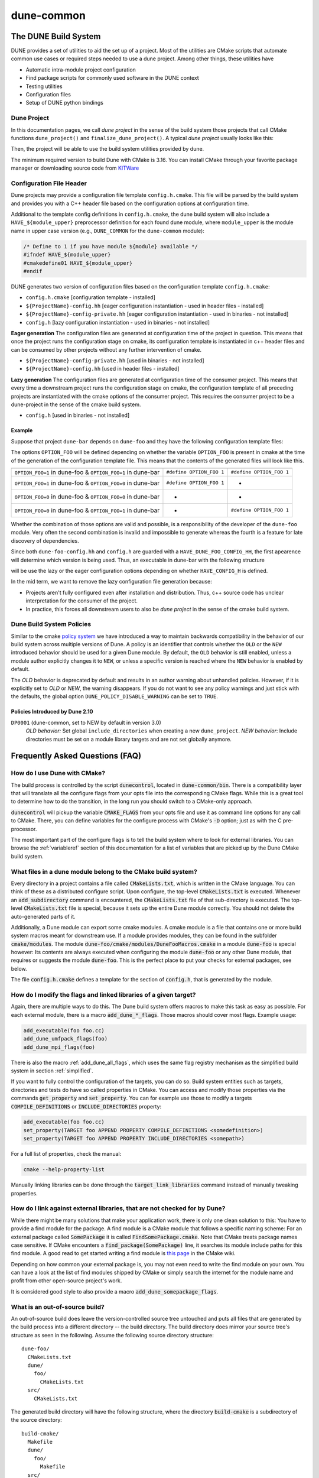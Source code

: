..
  SPDX-FileCopyrightInfo: Copyright © DUNE Project contributors, see file LICENSE.md in module root
  SPDX-License-Identifier: LicenseRef-GPL-2.0-only-with-DUNE-exception


===========
dune-common
===========

.. _buildsystem:

---------------------
The DUNE Build System
---------------------


DUNE provides a set of utilities to aid the set up of a project. Most of the
utilities are CMake scripts that automate common use cases or required steps
needed to use a dune project. Among other things, these utilities have

* Automatic intra-module project configuration
* Find package scripts for commonly used software in the DUNE context
* Testing utilities
* Configuration files
* Setup of DUNE python bindings

.. _duneproject:

Dune Project
============

In this documentation pages, we call *dune project* in the sense of the build
system those projects that call CMake functions ``dune_project()`` and
``finalize_dune_project()``. A typical *dune project* usually looks like this:

.. code-block::
    :caption: CMakeLists.txt

    cmake_minimum_required(VERSION 3.16)
    project("dune-foo" CXX)

    # find dune-common
    find_package(dune-common)

    # include dune-common modules in the current CMake path
    list(APPEND CMAKE_MODULE_PATH "${dune-common_MODULE_PATH}")

    # include the dune macros from dune-common
    include(DuneMacros)

    # initialize the dune project context
    dune_project()

    # ...

    # finalize the dune project context
    finalize_dune_project()

Then, the project will be able to use the build system utilities provided by dune.

The minimum required version to build Dune with CMake is 3.16.
You can install CMake through your favorite package manager or downloading source code from
`KITWare <http://www.cmake.org>`_

.. _configfile:

Configuration File Header
=========================

Dune projects may provide a configuration file template ``config.h.cmake``.
This file will be parsed by the build system and provides you with a C++ header
file based on the configuration options at configuration time.

.. code-block::
    :caption: config.h.cmake

    /* begin private */

    /* Everything within begin/end private will be exclusively generated to the current project */

    #define DUNE_FOO_BUILD_OPTION 1

    /* end private */

    /* Everything outside of begin/end private will be generated to all of the downstream projects using the module */

    #define DUNE_FOO_HEADER_OPTION 0


Additional to the template config definitions in ``config.h.cmake``, the dune
build system will also include a ``HAVE_${module_upper}`` preprocessor
definition for each found dune module, where ``module_upper`` is the module
name in upper case version (e.g., ``DUNE_COMMON`` for the ``dune-common`` module):

.. code-block::

    /* Define to 1 if you have module ${module} available */
    #ifndef HAVE_${module_upper}
    #cmakedefine01 HAVE_${module_upper}
    #endif


DUNE generates two version of configuration files based on the configuration template ``config.h.cmake``:

* ``config.h.cmake``                    [configuration template - installed]
* ``${ProjectName}-config.hh``          [eager configuration instantiation - used in header files - installed]
* ``${ProjectName}-config-private.hh``  [eager configuration instantiation - used in binaries - not installed]
* ``config.h``                          [lazy configuration instantiation - used in binaries - not installed]

**Eager generation**
The configuration files are generated at configuration time of the project in
question. This means that once the project runs the configuration stage on
cmake, its configuration template is instantiated in c++ header files and can
be consumed by other projects without any further intervention of cmake.

* ``${ProjectName}-config-private.hh``    [used in binaries - not installed]
* ``${ProjectName}-config.hh``            [used in header files - installed]

**Lazy generation**
The configuration files are generated at configuration time of the consumer
project. This means that every time a downstream project runs the
configuration stage on cmake, the configuration template of all preceding
projects are instantiated with the cmake options of the consumer project.
This requires the consumer project to be a dune-project in the sense of the
cmake build system.

* ``config.h``                            [used in binaries - not installed]


Example
^^^^^^^

Suppose that project ``dune-bar`` depends on ``dune-foo`` and they have the
following configuration template files:

.. code-block::
    :caption: dune-foo/config.h.cmake

    #cmakedefine OPTION_FOO 1


The options ``OPTION_FOO`` will be defined depending on whether the variable
``OPTION_FOO`` is present in cmake at the time of the generation of the
configuration template file. This means that the contents of the generated files
will look like this.

===========================================================  ========================  ========================
                                                               ``dune-foo-config.hh``         ``config.h``
===========================================================  ========================  ========================
``OPTION_FOO=1`` in dune-foo & ``OPTION_FOO=1`` in dune-bar  ``#define OPTION_FOO 1``  ``#define OPTION_FOO 1``
``OPTION_FOO=1`` in dune-foo & ``OPTION_FOO=0`` in dune-bar  ``#define OPTION_FOO 1``         -
``OPTION_FOO=0`` in dune-foo & ``OPTION_FOO=0`` in dune-bar           -                   -
``OPTION_FOO=0`` in dune-foo & ``OPTION_FOO=1`` in dune-bar           -                ``#define OPTION_FOO 1``
===========================================================  ========================  ========================

Whether the combination of those options are valid and possible, is a
responsibility of the developer of the ``dune-foo`` module. Very often the
second combination is invalid and impossible to generate whereas the fourth is a
feature for late discovery of dependencies.

Since both ``dune-foo-config.hh`` and ``config.h`` are guarded with a
``HAVE_DUNE_FOO_CONFIG_HH``, the first apearence will determine which version is
being used. Thus, an executable in dune-bar with the following structure

.. code-block::
    :caption: dune-bar.cc

    #ifdef HAVE_CONFIG_H
    #include "config.h"
    #endif

    #include <dune/foo/feature.hh> // already includes dune-foo-config.hh

    /*...*/


will be use the lazy or the eager configuration options depending on whether
``HAVE_CONFIG_H`` is defined.

In the mid term, we want to remove the lazy configuration file generation
because:

* Projects aren't fully configured even after installation and distribution.
  Thus, c++ source code has unclear interpretation for the consumer of the
  project.
* In practice, this forces all downstream users to also be *dune project* in the
  sense of the cmake build system.


.. _policies:

Dune Build System Policies
==========================

Similar to the cmake `policy system <https://cmake.org/cmake/help/latest/manual/cmake-policies.7.html>`_
we have introduced a way to maintain backwards compatibility in the behavior of our
build system across multiple versions of Dune. A policy is an identifier that controls
whether the ``OLD`` or the ``NEW`` introduced behavior should be used for a given
Dune module. By default, the ``OLD`` behavior is still enabled, unless a module author
explicitly changes it to  ``NEW``, or unless a specific version is reached where the ``NEW``
behavior is enabled by default.

The `OLD` behavior is deprecated by default and results in an author warning about unhandled
policies. However, if it is explicitly set to `OLD` or `NEW`, the warning disappears. If you do
not want to see any policy warnings and just stick with the defaults, the global option
``DUNE_POLICY_DISABLE_WARNING`` can be set to ``TRUE``.

Policies Introduced by Dune 2.10
^^^^^^^^^^^^^^^^^^^^^^^^^^^^^^^^

``DP0001`` (dune-common, set to NEW by default in version 3.0)
    *OLD behavior:* Set global ``include_directories`` when creating a new ``dune_project``.
    *NEW behavior*: Include directories must be set on a module library targets and are not set globally anymore.


.. _faq:

--------------------------------
Frequently Asked Questions (FAQ)
--------------------------------


How do I use Dune with CMake?
=============================

The build process is controlled by the script :code:`dunecontrol`, located in :code:`dune-common/bin`.
There is a compatibility layer that will translate all the configure flags from your opts file into the corresponding
CMake flags. While this is a great tool to determine how to do the transition, in the long run you should switch to
a CMake-only approach.

:code:`dunecontrol` will pickup the variable :code:`CMAKE_FLAGS` from your opts file and use it as command line options for
any call to CMake. There, you can define variables for the configure process with CMake's :code:`-D` option; just as
with the C pre-processor.

The most important part of the configure flags is to tell the build system where to look for external libraries.
You can browse the :ref:`variableref` section of this documentation for a list of variables that are picked up
by the Dune CMake build system.

.. _whatfiles:

What files in a dune module belong to the CMake build system?
=============================================================

Every directory in a project contains a file called :code:`CMakeLists.txt`, which is written in the CMake language.
You can think of these as a distributed configure script. Upon configure, the top-level :code:`CMakeLists.txt` is executed.
Whenever an :code:`add_subdirectory` command is encountered, the :code:`CMakeLists.txt` file of that sub-directory is executed.
The top-level :code:`CMakeLists.txt` file is special, because it sets up the entire Dune module correctly. You should not delete the
auto-generated parts of it.

Additionally, a Dune module can export some cmake modules. A cmake module is a file that contains one or
more build system macros meant for downstream use. If a module provides modules, they can be found in
the subfolder :code:`cmake/modules`. The module :code:`dune-foo/cmake/modules/DuneFooMacros.cmake` in a module
:code:`dune-foo` is special however: Its contents are always executed when configuring the module
:code:`dune-foo` or any other Dune module, that requires or suggests the module :code:`dune-foo`.
This is the perfect place to put your checks for external packages, see below.

The file :code:`config.h.cmake` defines a template for the section of :code:`config.h`, that is generated by the module.

.. _flags:

How do I modify the flags and linked libraries of a given target?
=================================================================

Again, there are multiple ways to do this. The Dune build system offers macros to make this task as
easy as possible. For each external module, there is a macro :code:`add_dune_*_flags`. Those macros should
cover most flags. Example usage:

.. code-block:: cmake

    add_executable(foo foo.cc)
    add_dune_umfpack_flags(foo)
    add_dune_mpi_flags(foo)

There is also the macro :ref:`add_dune_all_flags`, which uses the same flag registry mechanism as the simplified
build system in section :ref:`simplified`.

If you want to fully control the configuration of the targets, you can do so. Build system entities such
as targets, directories and tests do have so called properties in CMake. You can access and modify those
properties via the commands :code:`get_property` and :code:`set_property`. You can for example use those
to modify a targets :code:`COMPILE_DEFINITIONS` or :code:`INCLUDE_DIRECTORIES` property:

.. code-block:: cmake

    add_executable(foo foo.cc)
    set_property(TARGET foo APPEND PROPERTY COMPILE_DEFINITIONS <somedefinition>)
    set_property(TARGET foo APPEND PROPERTY INCLUDE_DIRECTORIES <somepath>)

For a full list of properties, check the manual:

.. code-block:: bash

    cmake --help-property-list

Manually linking libraries can be done through the :code:`target_link_libraries` command instead of manually
tweaking properties.

.. _external:

How do I link against external libraries, that are not checked for by Dune?
===========================================================================

While there might be many solutions that make your application work, there is only one clean solution to this: You have
to provide a find module for the package. A find module is a CMake module that follows a specific naming scheme: For
an external package called :code:`SomePackage` it is called :code:`FindSomePackage.cmake`. Note that CMake
treats package names case sensitive. If CMake encounters a :code:`find_package(SomePackage)` line, it searches
its module include paths for this find module. A good read to get started writing a find module is
`this page <http://www.cmake.org/Wiki/CMake:How_To_Find_Libraries>`_ in the CMake wiki.

Depending on how common your external package is, you may not even need to write the find module on your own.
You can have a look at the list of find modules shipped by CMake or simply search the
internet for the module name and profit from other open-source project's work.

It is considered good style to also provide a macro :code:`add_dune_somepackage_flags`.

.. _outofsource:

What is an out-of-source build?
===============================

An out-of-source build does leave the version-controlled source tree untouched and puts all files that are
generated by the build process into a different directory -- the build directory. The build directory does mirror
your source tree's structure as seen in the following. Assume the following source directory structure:

::

   dune-foo/
     CMakeLists.txt
     dune/
       foo/
         CMakeLists.txt
     src/
       CMakeLists.txt

The generated build directory will have the following structure, where the directory :code:`build-cmake`
is a subdirectory of the source directory:

::

  build-cmake/
    Makefile
    dune/
      foo/
        Makefile
    src/
      Makefile

Using the :code:`Unix Makefiles` generator, your Makefiles are generated in the build tree, so that is where you
have to call :code:`make`. There are multiple advantages with this approach, such as a clear separation between
version controlled and generated files and you can have multiple out-of-source builds with different configurations
at the same time.

Out-of-source builds are the default with CMake. In-source builds are strongly discouraged.

By default, a subfolder :code:`build-cmake` is generated within each dune module and is used as a build directory.
You can customize this folder through the :code:`--builddir` option of :code:`dunecontrol`. Give an absolute path to
the :code:`--builddir` option, you will get something like this:

::

  build/
    dune-common/
      Makefile
    dune-foo/
      Makefile

So, instead of one build directory in every dune module, you will be able to collect all build directories in one
directory. This makes it much easier to have multiple build directories and to remove build directories.

.. _simplified:

What is the simplified build system and how do I use it?
========================================================

Dune offers a simplified build system, where all flags are added to all targets and all libraries are linked to all targets. You can enable the feature
by calling :ref:`dune_enable_all_packages` in the top-level :code:`CMakeLists.txt` file of your project, before you add any subdirectories.

This will modify all targets in the directory of the :code:`CMakeLists.txt`, where you put this, and also in all
subdirectories. The compile flags for all found external packages are added to those targets and the target is
linked against all found external libraries.

To use this while using custom external packages, you have to register your flags to the mechanism.
Also, some special care has to be given, if your module does build one or more library which targets within the module do link against.

Carefully read the following documentation in those cases:

* :ref:`dune_enable_all_packages`
* :ref:`dune_register_package_flags`
* :ref:`dune_library_add_sources`

.. _compiler:

How do I change my compiler and compiler flags?
===============================================

In general, there are multiple ways to do this:

* Setting the CMake variables :code:`CMAKE_<LANG>_COMPILER` (with :code:`LANG` being :code:`C`
  or :code:`CXX`) from the opts file, e.g. via :code:`CMAKE_FLAGS="-DCMAKE_CXX_COMPILER=otherc++"`.
* Setting those variables within the project with the :code:`set` command
* Setting the environment variables :code:`CC`, :code:`CXX`, :code:`FC` etc.

The first option is the recommended way. Whenever you change your compiler, you should delete all build
directories. For some CMake versions, there is a known CMake bug, that requires you to give an absolute path
to your compiler, but Dune will issue a warning, if you violate that.

You can modify your default compiler flags by setting the variables
:code:`CMAKE_<LANG>_FLAGS` in your opts file (again with :code:`LANG` being :code:`C` or
:code:`CXX`).

.. _cxxstandard:

How to set the C++ standard?
============================

If you want to enforce a more recent C++ standard than used in the Dune core modules, use the CMake
command :code:`target_compile_features(<target> <PRIVATE|PUBLIC|INTERFACE> cxx_std_[17|20|23|...])`
to set the requirement on your target directly. Note, it is recommended to compile all modules with
the same C++ standard. This can be achieved by setting the global CMake variable
:code:`CMAKE_CXX_STANDARD` to the requested maximal standard for all dune modules.

.. _symlink:

How should I handle ini and grid files in an out-of-source-build setup?
=======================================================================

Such files are under version control, but they are needed in the build directory.
There are some CMake functions targeting this issue:

* :ref:`dune_symlink_to_source_tree`
* :ref:`dune_symlink_to_source_files`
* :ref:`dune_add_copy_command`
* :ref:`dune_add_copy_dependency`
* :ref:`dune_add_copy_target`

The simplest way to solve the problem is to set the variable :ref:`DUNE_SYMLINK_TO_SOURCE_TREE` to your opts file.
This will execute :ref:`dune_symlink_to_source_tree` in your top-level :code:`CMakeLists.txt`. This will add a symlink
:code:`src_dir` to all subdirectories of the build directory, which points to the corresponding directory of the source
tree. This will only work on platforms that support symlinking.

.. _ides:

How do I use CMake with IDEs?
=============================

As already said, CMake is merely a build system generator with multiple backends (called a generator). Using IDEs requires
a different generator. Check :code:`cmake --help` for a list of generators. You can then add the :code:`-G` to the :code:`CMAKE_FLAGS` in your opts file.
Note that the generator name has to match character by character, including case and spaces.

To configure highlighting of CMake errors in Emacs' compilation mode, include
the following in your :code:`~./emacs` (see the `Emacs bug
<http://debbugs.gnu.org/cgi/bugreport.cgi?bug=22944>`_):

.. code-block:: elisp

   (setq compilation-error-regexp-alist-alist
      `((cmake "^CMake \\(?:Error\\|\\(Warning\\)\\) at \\(.*\\):\\([1-9][0-9]*\\) ([^)]+):$"
               2 3 nil (1))
        (cmake-info "^  \\(?: \\*\\)?\\(.*\\):\\([1-9][0-9]*\\) ([^)]+)$"
               2 3 nil 0)
        . ,compilation-error-regexp-alist-alist))

Then customize the option :code:`compilation-error-regexp-alist` and add the
two predefined symbols :code:`cmake` and :code:`cmake-info` to the list.

.. _cxxflags:

I usually modify my CXXFLAGS upon calling make. How can I do this in CMake?
===========================================================================

This violates the CMake philosophy and there is no clean solution to achieve it. The CMake-ish solution would be
to have for each configuration one out-of-source build. We have nevertheless implemented a workaround. It can be enable
by setting the variable :ref:`ALLOW_CXXFLAGS_OVERWRITE` in your opts file. You can then type:

.. code-block:: bash

   make CXXFLAGS="<your flags>" <target>

Furthermore any C pre-processor variable of the form :code:`-DVAR=<value>` can be overloaded on the command line
and the grid type can be set via :code:`GRIDTYPE="<grid type>"`.

Note this only works with generators that are based on Makefiles and several Unix tools like bash must be
available.

.. _test:

How do I run the test suite from CMake?
=======================================

The built-in target to run the tests is called :code:`test` instead of Autotools' :code:`check`.
It is a mere wrapper around CMake's own testing tool CTest. You can check :code:`ctest --help`
for a lot of useful options, such as choosing the set of tests to be run by matching regular expressions or
showing the output of failed tests.

The test programs are not built automatically. You need to build them manually
before running them using :code:`make build_tests`.

The Dune test suite also defines tests that run in parallel. You may set an upper bound to the number
of cores in use for a single test by setting :ref:`DUNE_MAX_TEST_CORES`.

.. _disable:

Can I disable an external dependency?
=====================================

To disable an external dependency :code:`Foo`, add

::

   -DCMAKE_DISABLE_FIND_PACKAGE_Foo=TRUE

to your opts file. The name of the dependency is case sensitive but there is no canonical naming
scheme. See the output of configure to get the right name.

Make sure to not use cached configure results by deleting the cache file or the build directory, cf.
:ref:`troubleshoot`.

.. _parallel:

How do I switch between parallel and sequential builds?
=======================================================

Dune builds with CMake are parallel if and only if MPI is found. To have a sequential build despite an
installed MPI library, you have to explicitly disable the corresponding find module by setting

::

   -DCMAKE_DISABLE_FIND_PACKAGE_MPI=TRUE

in the :code:`CMAKE_FLAGS` of your opts file, as described in section :ref:`disable`.

.. _headercheck:

Why is it not possible anymore to do make headercheck?
======================================================

The headercheck feature has been disabled by default. You can enable it by setting the CMake variable :ref:`ENABLE_HEADERCHECK`
through your opts file. This step has been necessary, because of the large amount of additional file the headercheck adds to the
build directory. A better implementation has not been found yet, because it simply does not fit the CMake philosophy.

.. _packages:

How do I create tarballs or packages?
=====================================

To create source code packages, also known as tarballs, run `git archive` within your
module's Git repository.

There is no default way to create binary packages like Deb or RPM packages. You can use
the Open Build Service for openSuse RPMs and related distributions. Or create packages according
to the distribution of your choice like the tools around dpkg-buildpackage and debuild
for Debian.

CMake has a packaging tool CPack, but with CPack you are on your own. In the past, our
results based on CPack were not satisfying.

.. _dune-python:

How does the Dune build system handle Python?
=============================================

dune-common contains a build system extension to handle many python-related aspects. You can
read more on this in the module description :ref:`DunePythonCommonMacros` and the pieces of
documentation mentioned inthere.

.. _troubleshoot:

How do I troubleshoot?
======================

CMake caches aggressively which makes it bad at recognizing changed configurations.
To trigger a fresh run of configure, you can delete the :code:`CMakeCache.txt` file from
the build directory and maybe save some compilation time afterward.

Whenever you experience any problems, your first step should be to delete all build directories. Nice trick:

::

   dunecontrol exec "rm -rf build-cmake"

This will remove all build directories from all DUNE modules.

Later on you can get an error log from the file :code:`CMakeError.log` in the :code:`CMakeFiles`
subdirectory of your build directory. This is what you should send to the mailing list alongside the
description of your setup and efforts to help us help you.

Where can I get help?
=====================

The CMake manual is available on the command line:

* :code:`cmake --help-command-list`
* :code:`cmake --help-command <command>`
* :code:`cmake --help-property-list`
* :code:`cmake --help-property <property>`
* :code:`cmake --help-module-list`
* :code:`cmake --help-module <module>`

To get help on which variables are picked up by CMake, there is a CMake wiki page collecting them.
Of course, there is also Google, StackOverflow and the CMake Mailing list (archive).
For problems specific to DUNE's build system, ask on our mailing lists.
